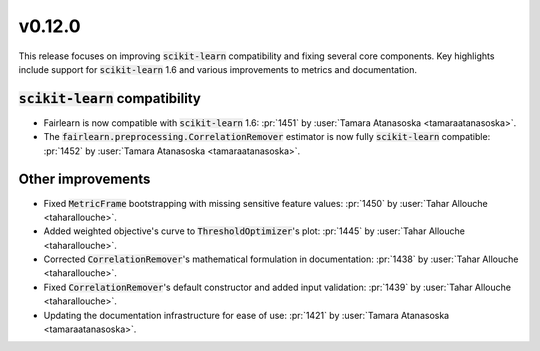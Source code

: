 v0.12.0
=======

This release focuses on improving :code:`scikit-learn` compatibility and fixing several core components.
Key highlights include support for :code:`scikit-learn` 1.6 and various improvements to metrics and documentation.

:code:`scikit-learn` compatibility
----------------------------------

* Fairlearn is now compatible with :code:`scikit-learn` 1.6: :pr:`1451` by :user:`Tamara Atanasoska <tamaraatanasoska>`.
* The :code:`fairlearn.preprocessing.CorrelationRemover` estimator is now fully :code:`scikit-learn` compatible: :pr:`1452` by :user:`Tamara Atanasoska <tamaraatanasoska>`.

Other improvements
------------------
* Fixed :code:`MetricFrame` bootstrapping with missing sensitive feature values: :pr:`1450` by :user:`Tahar Allouche <taharallouche>`.
* Added weighted objective's curve to :code:`ThresholdOptimizer`'s plot: :pr:`1445` by :user:`Tahar Allouche <taharallouche>`.
* Corrected :code:`CorrelationRemover`'s mathematical formulation in documentation: :pr:`1438` by :user:`Tahar Allouche <taharallouche>`.
* Fixed :code:`CorrelationRemover`'s default constructor and added input validation: :pr:`1439` by :user:`Tahar Allouche <taharallouche>`.
* Updating the documentation infrastructure for ease of use: :pr:`1421` by :user:`Tamara Atanasoska <tamaraatanasoska>`.
